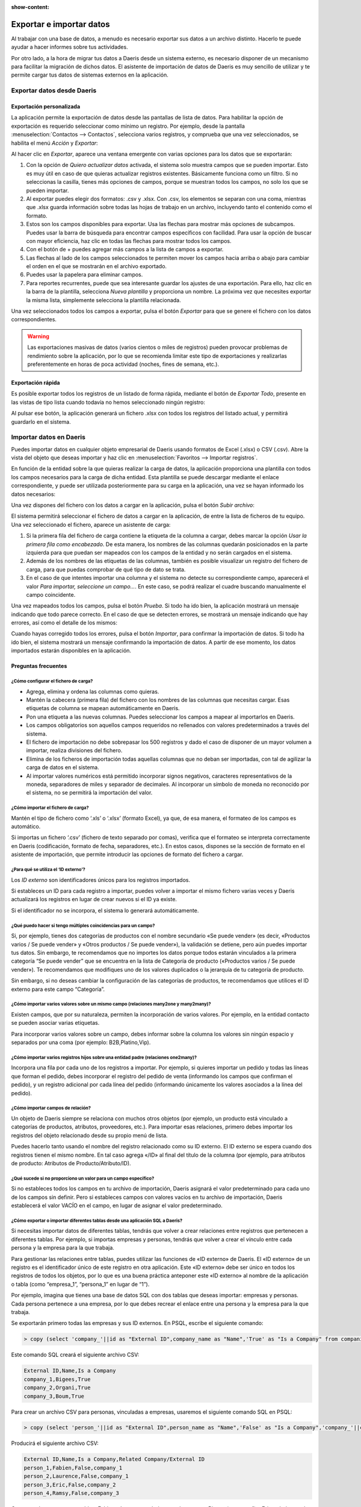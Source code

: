 :show-content:

=========================
Exportar e importar datos
=========================

Al trabajar con una base de datos, a menudo es necesario exportar sus datos a un archivo distinto. Hacerlo te puede
ayudar a hacer informes sobre tus actividades.

Por otro lado, a la hora de migrar tus datos a Daeris desde un sistema externo, es necesario disponer de un mecanismo
para facilitar la migración de dichos datos. El asistente de importación de datos de Daeris es muy sencillo de utilizar
y te permite cargar tus datos de sistemas externos en la aplicación.

.. youtube:: xKx3gv7xc-Q
    :align: right
    :width: 786
    :height: 442

Exportar datos desde Daeris
===========================

Exportación personalizada
-------------------------

La aplicación permite la exportación de datos desde las pantallas de lista de datos. Para habilitar la opción de
exportación es requerido seleccionar como mínimo un registro. Por ejemplo, desde la pantalla :menuselection:`Contactos --> Contactos`,
selecciona varios registros, y comprueba que una vez seleccionados, se habilita el menú *Acción* y *Exportar*:

.. image:: exportacion_importacion/exportar-registros.png
   :align: center
   :alt: Exportar registros

Al hacer clic en *Exportar*, aparece una ventana emergente con varias opciones para los datos que se exportarán:

.. image:: exportacion_importacion/exportar-informacion.png
   :align: center
   :alt: Exportar información

#. Con la opción de *Quiero actualizar datos* activada, el sistema solo muestra campos que se pueden importar. Esto es
   muy útil en caso de que quieras actualizar registros existentes. Básicamente funciona como un filtro. Si no seleccionas
   la casilla, tienes más opciones de campos, porque se muestran todos los campos, no solo los que se pueden importar.

#. Al exportar puedes elegir dos formatos: .csv y .xlsx. Con .csv, los elementos se separan con una coma, mientras que .xlsx
   guarda información sobre todas las hojas de trabajo en un archivo, incluyendo tanto el contenido como el formato.

#. Estos son los campos disponibles para exportar. Usa las flechas para mostrar más opciones de subcampos. Puedes usar
   la barra de búsqueda para encontrar campos específicos con facilidad. Para usar la opción de buscar con mayor eficiencia,
   haz clic en todas las flechas para mostrar todos los campos.

#. Con el botón de + puedes agregar más campos a la lista de campos a exportar.

#. Las flechas al lado de los campos seleccionados te permiten mover los campos hacia arriba o abajo para cambiar el
   orden en el que se mostrarán en el archivo exportado.

#. Puedes usar la papelera para eliminar campos.

#. Para reportes recurrentes, puede que sea interesante guardar los ajustes de una exportación. Para ello, haz clic en
   la barra de la plantilla, selecciona *Nueva plantilla* y proporciona un nombre. La próxima vez que necesites exportar
   la misma lista, simplemente selecciona la plantilla relacionada.

Una vez seleccionados todos los campos a exportar, pulsa el botón *Exportar* para que se genere el fichero con los datos
correspondientes.

.. warning::
   Las exportaciones masivas de datos (varios cientos o miles de registros) pueden provocar problemas de rendimiento
   sobre la aplicación, por lo que se recomienda limitar este tipo de exportaciones y realizarlas preferentemente en
   horas de poca actividad (noches, fines de semana, etc.).

Exportación rápida
------------------

Es posible exportar todos los registros de un listado de forma rápida, mediante el botón de *Exportar Todo*, presente
en las vistas de tipo lista cuando todavía no hemos seleccionado ningún registro:

.. image:: exportacion_importacion/exportar-todo.png
   :align: center
   :alt: Exportar todos los registros

Al pulsar ese botón, la aplicación generará un fichero .xlsx con todos los registros del listado actual, y permitirá
guardarlo en el sistema.

Importar datos en Daeris
========================

Puedes importar datos en cualquier objeto empresarial de Daeris usando formatos de Excel (.xlsx) o CSV (.csv). Abre la
vista del objeto que deseas importar y haz clic en :menuselection:`Favoritos --> Importar registros`.

.. image:: exportacion_importacion/importar-registros.png
   :align: center
   :alt: Importar registros

En función de la entidad sobre la que quieras realizar la carga de datos, la aplicación proporciona una plantilla con
todos los campos necesarios para la carga de dicha entidad. Esta plantilla se puede descargar mediante el enlace
correspondiente, y puede ser utilizada posteriormente para su carga en la aplicación, una vez se hayan informado los
datos necesarios:

.. image:: exportacion_importacion/plantilla-importacion.png
   :align: center
   :alt: Descargar plantilla de importación de datos

Una vez dispones del fichero con los datos a cargar en la aplicación, pulsa el botón *Subir archivo*:

.. image:: exportacion_importacion/subir-archivo.png
   :align: center
   :alt: Subir archivo de importación de datos

El sistema permitirá seleccionar el fichero de datos a cargar en la aplicación, de entre la lista de ficheros de tu equipo.
Una vez seleccionado el fichero, aparece un asistente de carga:

.. image:: exportacion_importacion/importar-archivo.png
   :align: center
   :alt: Importar archivo de datos

#. Si la primera fila del fichero de carga contiene la etiqueta de la columna a cargar, debes marcar la opción
   *Usar la primera fila como encabezado*. De esta manera, los nombres de las columnas quedarán posicionados en la parte
   izquierda para que puedan ser mapeados con los campos de la entidad y no serán cargados en el sistema.

#. Además de los nombres de las etiquetas de las columnas, también es posible visualizar un registro del fichero de carga,
   para que puedas comprobar de qué tipo de dato se trata.

#. En el caso de que intentes importar una columna y el sistema no detecte su correspondiente campo, aparecerá el valor
   *Para importar, seleccione un campo...*. En este caso, se podrá realizar el cuadre buscando manualmente el campo
   coincidente.

Una vez mapeados todos los campos, pulsa el botón *Prueba*. Si todo ha ido bien, la aplicación mostrará un mensaje
indicando que todo parece correcto. En el caso de que se detecten errores, se mostrará un mensaje indicando que hay
errores, así como el detalle de los mismos:

.. image:: exportacion_importacion/prueba-importar-archivo.png
   :align: center
   :alt: Prueba de importar archivo de datos

Cuando hayas corregido todos los errores, pulsa el botón *Importar*, para confirmar la importación de datos. Si todo ha
ido bien, el sistema mostrará un mensaje confirmando la importación de datos. A partir de ese momento, los datos
importados estarán disponibles en la aplicación.

Preguntas frecuentes
--------------------

¿Cómo configurar el fichero de carga?
~~~~~~~~~~~~~~~~~~~~~~~~~~~~~~~~~~~~~

-  Agrega, elimina y ordena las columnas como quieras.

-  Mantén la cabecera (primera fila) del fichero con los nombres de las columnas que necesitas cargar. Esas etiquetas de
   columna se mapean automáticamente en Daeris.

-  Pon una etiqueta a las nuevas columnas. Puedes seleccionar los campos a mapear al importarlos en Daeris.

-  Los campos obligatorios son aquellos campos requeridos no rellenados con valores predeterminados a través del sistema.

-  El fichero de importación no debe sobrepasar los 500 registros y dado el caso de disponer de un mayor volumen a importar,
   realiza divisiones del fichero.

-  Elimina de los ficheros de importación todas aquellas columnas que no deban ser importadas, con tal de agilizar la
   carga de datos en el sistema.

-  Al importar valores numéricos está permitido incorporar signos negativos, caracteres representativos de la moneda,
   separadores de miles y separador de decimales. Al incorporar un símbolo de moneda no reconocido por el sistema, no se
   permitirá la importación del valor.

¿Cómo importar el fichero de carga?
~~~~~~~~~~~~~~~~~~~~~~~~~~~~~~~~~~~

Mantén el tipo de fichero como ‘.xls’ o ‘.xlsx’ (formato Excel), ya que, de esa manera, el formateo de los campos es
automático.

Si importas un fichero ‘.csv’ (fichero de texto separado por comas), verifica que el formateo se interpreta correctamente
en Daeris (codificación, formato de fecha, separadores, etc.). En estos casos, dispones se la sección de formato
en el asistente de importación, que permite introducir las opciones de formato del fichero a cargar.

.. image:: exportacion_importacion/formato-csv.png
   :align: center
   :alt: Formato del fichero .csv de importación de datos

¿Para qué se utiliza el ‘ID externo’?
~~~~~~~~~~~~~~~~~~~~~~~~~~~~~~~~~~~~~~

Los *ID externo* son identificadores únicos para los registros importados.

Si estableces un ID para cada registro a importar, puedes volver a importar el mismo fichero varias veces y Daeris
actualizará los registros en lugar de crear nuevos si el ID ya existe.

Si el identificador no se incorpora, el sistema lo generará automáticamente.

¿Qué puedo hacer si tengo múltiples coincidencias para un campo?
~~~~~~~~~~~~~~~~~~~~~~~~~~~~~~~~~~~~~~~~~~~~~~~~~~~~~~~~~~~~~~~~

Si, por ejemplo, tienes dos categorías de productos con el nombre secundario «Se puede vender» (es decir, «Productos varios
/ Se puede vender» y «Otros productos / Se puede vender»), la validación se detiene, pero aún puedes importar tus datos.
Sin embargo, te recomendamos que no importes los datos porque todos estarán vinculados a la primera categoría “Se puede vender”
que se encuentra en la lista de Categoría de producto («Productos varios / Se puede vender»). Te recomendamos que modifiques
uno de los valores duplicados o la jerarquía de tu categoría de producto.

Sin embargo, si no deseas cambiar la configuración de las categorías de productos, te recomendamos que utilices el ID externo
para este campo “Categoría”.

¿Cómo importar varios valores sobre un mismo campo (relaciones many2one y many2many)?
~~~~~~~~~~~~~~~~~~~~~~~~~~~~~~~~~~~~~~~~~~~~~~~~~~~~~~~~~~~~~~~~~~~~~~~~~~~~~~~~~~~~~

Existen campos, que por su naturaleza, permiten la incorporación de varios valores. Por ejemplo, en la entidad contacto
se pueden asociar varias etiquetas.

Para incorporar varios valores sobre un campo, debes informar sobre la columna los valores sin ningún espacio y
separados por una coma (por ejemplo: B2B,Platino,Vip).

¿Cómo importar varios registros hijos sobre una entidad padre (relaciones one2many)?
~~~~~~~~~~~~~~~~~~~~~~~~~~~~~~~~~~~~~~~~~~~~~~~~~~~~~~~~~~~~~~~~~~~~~~~~~~~~~~~~~~~~

Incorpora una fila por cada uno de los registros a importar. Por ejemplo, si quieres importar un pedido y todas las
líneas que forman el pedido, debes incorporar el registro del pedido de venta (informando los campos que confirman el
pedido), y un registro adicional por cada línea del pedido (informando únicamente los valores asociados a la línea
del pedido).

¿Cómo importar campos de relación?
~~~~~~~~~~~~~~~~~~~~~~~~~~~~~~~~~~

Un objeto de Daeris siempre se relaciona con muchos otros objetos (por ejemplo, un producto está vinculado a categorías
de productos, atributos, proveedores, etc.). Para importar esas relaciones, primero debes importar los registros del
objeto relacionado desde su propio menú de lista.

Puedes hacerlo tanto usando el nombre del registro relacionado como su ID externo. El ID externo se espera cuando dos
registros tienen el mismo nombre. En tal caso agrega «/ID» al final del título de la columna (por ejemplo, para atributos
de producto: Atributos de Producto/Atributo/ID).

¿Qué sucede si no proporciono un valor para un campo específico?
~~~~~~~~~~~~~~~~~~~~~~~~~~~~~~~~~~~~~~~~~~~~~~~~~~~~~~~~~~~~~~~~

Si no estableces todos los campos en tu archivo de importación, Daeris asignará el valor predeterminado para cada uno de los campos
sin definir. Pero si estableces campos con valores vacíos en tu archivo de importación, Daeris establecerá el valor VACÍO
en el campo, en lugar de asignar el valor predeterminado.

¿Cómo exportar o importar diferentes tablas desde una aplicación SQL a Daeris?
~~~~~~~~~~~~~~~~~~~~~~~~~~~~~~~~~~~~~~~~~~~~~~~~~~~~~~~~~~~~~~~~~~~~~~~~~~~~~~

Si necesitas importar datos de diferentes tablas, tendrás que volver a crear relaciones entre registros que pertenecen a
diferentes tablas. Por ejemplo, si importas empresas y personas, tendrás que volver a crear el vínculo entre cada persona
y la empresa para la que trabaja.

Para gestionar las relaciones entre tablas, puedes utilizar las funciones de «ID externo» de Daeris. El «ID externo» de
un registro es el identificador único de este registro en otra aplicación. Este «ID externo» debe ser único en todos los
registros de todos los objetos, por lo que es una buena práctica anteponer este «ID externo» al nombre de la aplicación o
tabla (como “empresa_1”, “persona_1” en lugar de “1”).

Por ejemplo, imagina que tienes una base de datos SQL con dos tablas que deseas importar: empresas y personas. Cada persona
pertenece a una empresa, por lo que debes recrear el enlace entre una persona y la empresa para la que trabaja.

Se exportarán primero todas las empresas y sus ID externos. En PSQL, escribe el siguiente comando:

.. code-block:: sh

   > copy (select 'company_'||id as "External ID",company_name as "Name",'True' as "Is a Company" from companies) TO '/tmp/company.csv' with CSV HEADER;

Este comando SQL creará el siguiente archivo CSV:

.. code-block:: text

   External ID,Name,Is a Company
   company_1,Bigees,True
   company_2,Organi,True
   company_3,Boum,True

Para crear un archivo CSV para personas, vinculadas a empresas, usaremos el siguiente comando SQL en PSQL:

.. code-block:: sh

    > copy (select 'person_'||id as "External ID",person_name as "Name",'False' as "Is a Company",'company_'||company_id as "Related Company/External ID" from persons) TO '/tmp/person.csv' with CSV

Producirá el siguiente archivo CSV:

.. code-block:: text

   External ID,Name,Is a Company,Related Company/External ID
   person_1,Fabien,False,company_1
   person_2,Laurence,False,company_1
   person_3,Eric,False,company_2
   person_4,Ramsy,False,company_3

Como puedes ver en este archivo, Fabien y Laurence trabajan para la empresa Bigees (empresa_1) y Eric trabaja para la empresa
Organi. La relación entre personas y empresas se realiza utilizando el ID Externo de las empresas. Tuvimos que usar el
nombre de la tabla como prefijo del «ID externo» para evitar un conflicto de ID entre personas y empresas (persona_1 y
empresa_1 que compartían el mismo ID 1 en la base de datos original).

Los dos archivos producidos están listos para importarse en Daeris sin ninguna modificación. Después de importar estos
dos archivos CSV, tendrás 4 contactos y 3 empresas (los dos primeros contactos están vinculados a la primera empresa).
Debes importar primero las empresas y luego las personas.